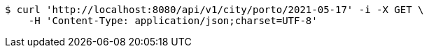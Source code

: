 [source,bash]
----
$ curl 'http://localhost:8080/api/v1/city/porto/2021-05-17' -i -X GET \
    -H 'Content-Type: application/json;charset=UTF-8'
----